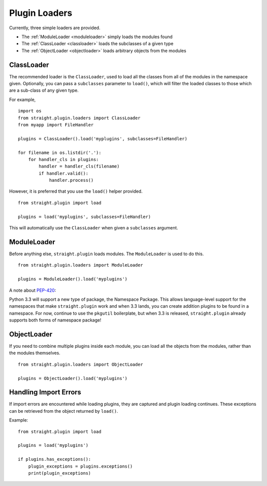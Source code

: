 Plugin Loaders
==============

Currently, three simple loaders are provided.

* The :ref:`ModuleLoader <moduleloader>` simply loads the modules found
* The :ref:`ClassLoader <classloader>` loads the subclasses of a given type
* The :ref:`ObjectLoader <objectloader>` loads arbitrary objects from the modules

.. _classloader:

ClassLoader
-----------

The recommended loader is the ``ClassLoader``, used to load all the
classes from all of the modules in the namespace given. Optionally,
you can pass a ``subclasses`` parameter to ``load()``, which will
filter the loaded classes to those which are a sub-class of any given
type.

For example,

::

    import os
    from straight.plugin.loaders import ClassLoader
    from myapp import FileHandler

    plugins = ClassLoader().load('myplugins', subclasses=FileHandler)

    for filename in os.listdir('.'):
        for handler_cls in plugins:
            handler = handler_cls(filename)
            if handler.valid():
                handler.process()

However, it is preferred that you use the ``load()`` helper provided.

::

    from straight.plugin import load

    plugins = load('myplugins', subclasses=FileHandler)

This will automatically use the ``ClassLoader`` when given a ``subclasses``
argument.

.. _moduleloader:

ModuleLoader
------------

Before anything else, ``straight.plugin`` loads modules. The
``ModuleLoader`` is used to do this.

::

    from straight.plugin.loaders import ModuleLoader

    plugins = ModuleLoader().load('myplugins')

A note about `PEP-420 <http://www.python.org/dev/peps/pep-0420/>`_:

Python 3.3 will support a new type of package, the Namespace Package. This
allows language-level support for the namespaces that make ``straight.plugin``
work and when 3.3 lands, you can create addition plugins to be found in a
namespace. For now, continue to use the ``pkgutil`` boilerplate, but when
3.3 is released, ``straight.plugin`` already supports both forms of
namespace package!

.. _objectloader:

ObjectLoader
------------

If you need to combine multiple plugins inside each module, you can
load all the objects from the modules, rather than the modules themselves.

::

    from straight.plugin.loaders import ObjectLoader
    
    plugins = ObjectLoader().load('myplugins')


Handling Import Errors
----------------------

If import errors are encountered while loading plugins, they are
captured and plugin loading continues. These exceptions can be 
retrieved from the object returned by ``load()``.

Example:

::

    from straight.plugin import load

    plugins = load('myplugins')
    
    if plugins.has_exceptions():
        plugin_exceptions = plugins.exceptions()
        print(plugin_exceptions)
